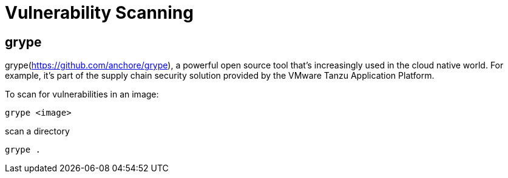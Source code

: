= Vulnerability Scanning
:figures: 16-deployment/static-code-analysis

== grype

grype(https://github.com/anchore/grype), a powerful open source tool that's increasingly
used in the cloud native world. For example, it's part of the supply chain security solution provided by the VMware Tanzu Application Platform.

To scan for vulnerabilities in an image:

[,bash]
----
grype <image>
----

scan a directory

[,bash]
----
grype .
----
